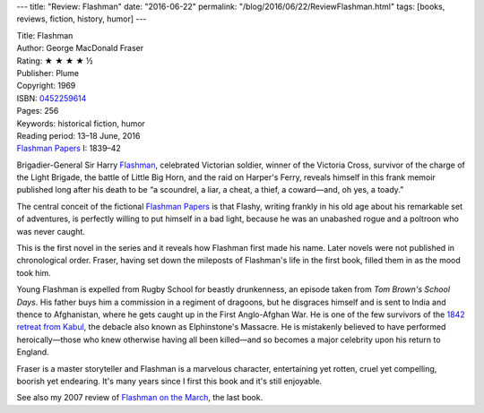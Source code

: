 ---
title: "Review: Flashman"
date: "2016-06-22"
permalink: "/blog/2016/06/22/ReviewFlashman.html"
tags: [books, reviews, fiction, history, humor]
---



.. image:: https://images-na.ssl-images-amazon.com/images/P/0452259614.01.MZZZZZZZ.jpg
    :alt: Flashman
    :target: http://www.amazon.com/dp/0452259614/?tag=georgvreill-20
    :class: right-float

| Title: Flashman
| Author: George MacDonald Fraser
| Rating: ★ ★ ★ ★ ½ 
| Publisher: Plume
| Copyright: 1969
| ISBN: `0452259614 <http://www.amazon.com/dp/0452259614/?tag=georgvreill-20>`_
| Pages: 256
| Keywords: historical fiction, humor
| Reading period: 13–18 June, 2016
| `Flashman Papers <https://en.wikipedia.org/wiki/The_Flashman_Papers>`_ I: 1839–42

Brigadier-General Sir Harry Flashman_,
celebrated Victorian soldier,
winner of the Victoria Cross,
survivor of the charge of the Light Brigade,
the battle of Little Big Horn,
and the raid on Harper's Ferry,
reveals himself in this frank memoir published long after his death
to be “a scoundrel, a liar, a cheat, a thief, a coward—and, oh yes, a toady.”

The central conceit of the fictional `Flashman Papers`_
is that Flashy, writing frankly in his old age about his remarkable set of adventures,
is perfectly willing to put himself in a bad light,
because he was an unabashed rogue and a poltroon who was never caught.

This is the first novel in the series and it reveals how Flashman first made his name.
Later novels were not published in chronological order.
Fraser, having set down the mileposts of Flashman's life in the first book,
filled them in as the mood took him.

Young Flashman is expelled from Rugby School for beastly drunkenness,
an episode taken from *Tom Brown's School Days*.
His father buys him a commission in a regiment of dragoons,
but he disgraces himself and is sent to India and thence to Afghanistan,
where he gets caught up in the First Anglo-Afghan War.
He is one of the few survivors of the `1842 retreat from Kabul`_,
the debacle also known as Elphinstone's Massacre.
He is mistakenly believed to have performed heroically—\
those who knew otherwise having all been killed—\
and so becomes a major celebrity upon his return to England.

Fraser is a master storyteller and Flashman is a marvelous character,
entertaining yet rotten, cruel yet compelling, boorish yet endearing.
It's many years since I first this book and it's still enjoyable.

See also my 2007 review of `Flashman on the March`_, the last book.

.. _Flashman:
    https://en.wikipedia.org/wiki/Flashman_(novel)
.. _Flashman Papers:
    https://en.wikipedia.org/wiki/The_Flashman_Papers
.. _1842 retreat from Kabul:
    https://en.wikipedia.org/wiki/1842_retreat_from_Kabul
.. _Flashman on the March:
    /blog/2007/02/20/ReviewFlashmanOnTheMarch.html

.. _permalink:
    /blog/2016/06/22/ReviewFlashman.html
